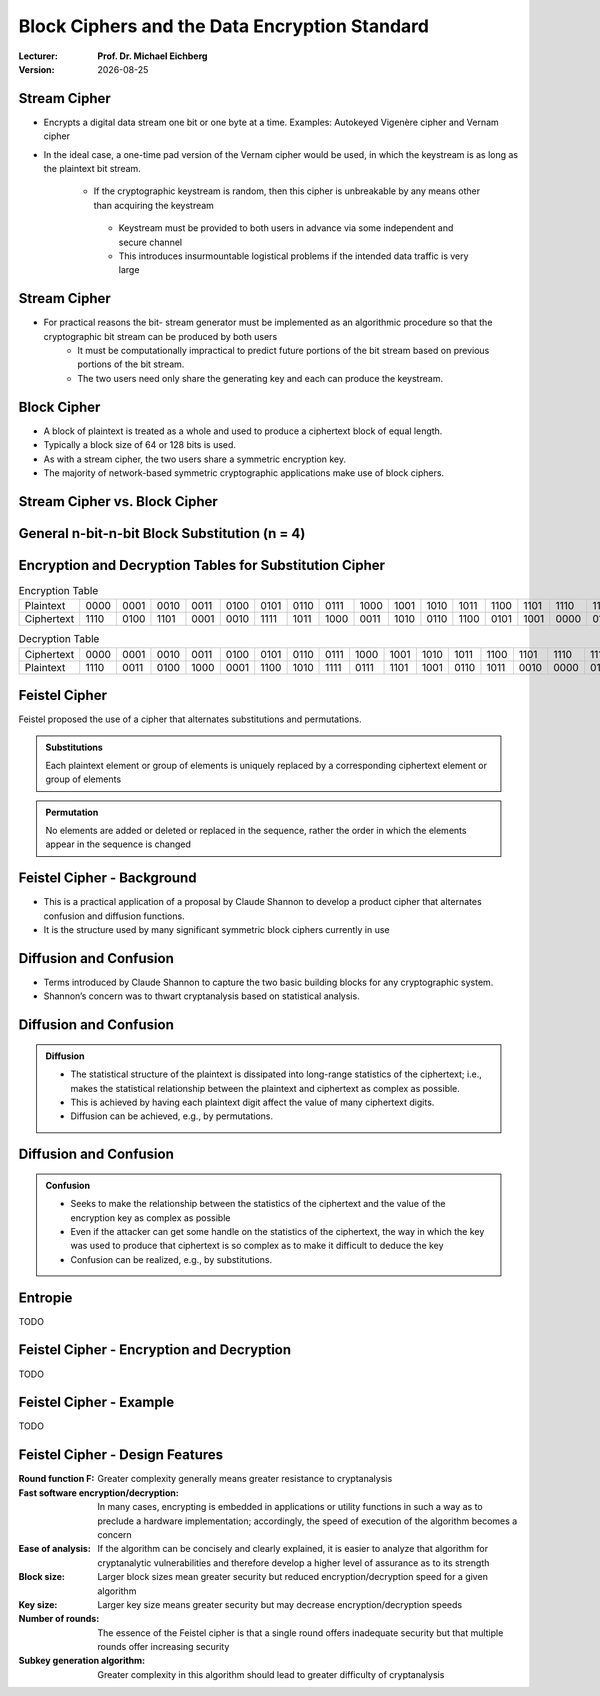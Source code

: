 .. meta:: 
    :author: Michael Eichberg
    :keywords: Block Ciphers
    :description lang=en: Block Ciphers
    :description lang=de: Blockverschlüsselung
    :id: 2023_10-W3M20014-block_ciphers
    :first-slide: last-viewed

.. |date| date::

.. role:: incremental


Block Ciphers and the Data Encryption Standard 
===============================================

:Lecturer: **Prof. Dr. Michael Eichberg**
:Version: |date|

.. image:: logo.svg
    :alt: DHBW CAS Logo
    :scale: 4
    :class: logo


Stream Cipher
--------------

- Encrypts a digital data stream one bit or one byte at a time. Examples: Autokeyed Vigenère cipher and  Vernam cipher

- In the ideal case, a one-time pad version of the Vernam cipher would be used, in which the keystream is as long as the plaintext bit stream.

    .. class:: smaller

       - If the cryptographic keystream is random, then this cipher is unbreakable by any means other than acquiring the keystream

        .. class:: smaller

          • Keystream must be provided to both users in advance via some independent and secure channel
          • This introduces insurmountable logistical problems if the intended data traffic is very large
        

Stream Cipher
--------------

- For practical reasons the bit- stream generator must be implemented as an algorithmic procedure so that the cryptographic bit stream can be produced by both users
    - It must be computationally impractical to predict future portions of the bit stream based on previous portions of the bit stream.
    - The two users need only share the generating key and each can produce the keystream.


Block Cipher
-------------

- A block of plaintext is treated as a whole and used to produce a ciphertext block of equal length.
- Typically a block size of 64 or 128 bits is used.
- As with a stream cipher, the two users share a symmetric encryption key.
- The majority of network-based symmetric cryptographic applications make use of block ciphers.


Stream Cipher vs. Block Cipher
------------------------------

.. image:: 3-stream_cipher.svg
    :align: left

.. image:: 3-block_cipher.svg
    :align: right
   

General n-bit-n-bit Block Substitution (n = 4)
-----------------------------------------------

.. image:: 3-4_bit_block_substitution.svg
    :align: center
    :width: 1400px


Encryption and Decryption Tables for Substitution Cipher
---------------------------------------------------------

.. list-table:: Encryption Table
    :align: center
    :class: small
        
    * - Plaintext	
      - 0000
      - 0001
      - 0010
      - 0011
      - 0100
      - 0101
      - 0110
      - 0111
      - 1000
      - 1001
      - 1010
      - 1011
      - 1100
      - 1101
      - 1110
      - 1111
    * - Ciphertext
      - 1110
      - 0100
      - 1101
      - 0001
      - 0010
      - 1111
      - 1011
      - 1000
      - 0011
      - 1010
      - 0110
      - 1100
      - 0101
      - 1001
      - 0000
      - 0111


.. list-table:: Decryption Table
    :align: center
    :class: small

    * - Ciphertext	
      - 0000
      - 0001
      - 0010
      - 0011
      - 0100
      - 0101
      - 0110
      - 0111
      - 1000
      - 1001
      - 1010
      - 1011
      - 1100
      - 1101
      - 1110
      - 1111
    * - Plaintext
      - 1110
      - 0011
      - 0100
      - 1000
      - 0001
      - 1100
      - 1010
      - 1111
      - 0111
      - 1101
      - 1001
      - 0110
      - 1011
      - 0010
      - 0000
      - 0101
 

Feistel Cipher
--------------

Feistel proposed the use of a cipher that alternates substitutions and permutations.

.. admonition:: Substitutions
    :class: incremental

    Each plaintext element or group of elements is uniquely replaced by a corresponding ciphertext element or group of elements

.. admonition:: Permutation
    :class: incremental

    No elements are added or deleted or replaced in the sequence, rather the order in which the elements appear in the sequence is changed


Feistel Cipher - Background
---------------------------

- This is a practical application of a proposal by Claude Shannon to develop a product cipher that alternates confusion and diffusion functions.

- It is the structure used by many significant symmetric block ciphers currently in use


Diffusion and Confusion
------------------------

- Terms introduced by Claude Shannon to capture the two basic building blocks for any cryptographic system.
- Shannon’s concern was to thwart cryptanalysis based on statistical analysis.

**Diffusion** and Confusion
---------------------------

.. admonition:: Diffusion

    - The statistical structure of the plaintext is dissipated into long-range statistics of the ciphertext; i.e., makes the statistical relationship between the plaintext and ciphertext as complex as possible.
    - This is achieved by having each plaintext digit affect the value of many ciphertext digits.
    - Diffusion can be achieved, e.g., by permutations.

Diffusion and **Confusion**
---------------------------


.. admonition:: Confusion

    - Seeks to make the relationship between the statistics of the ciphertext and the value of the encryption key as complex as possible
    - Even if the attacker can get some handle on the statistics of the ciphertext, the way in which the key was used to produce that ciphertext is so complex as to make it difficult to deduce the key
    - Confusion can be realized, e.g., by substitutions.



Entropie
--------

TODO


Feistel Cipher - Encryption and Decryption
------------------------------------------

TODO


Feistel Cipher - Example
------------------------

TODO


Feistel Cipher - Design Features 
--------------------------------

.. class:: two-column small incremental

    :**Round function F**:
        Greater complexity generally means greater resistance to cryptanalysis
    
    :**Fast software encryption/decryption**: 
        In many cases, encrypting is embedded in applications or utility functions in such a way as to preclude a hardware implementation; accordingly, the speed of execution of the algorithm becomes a concern

    :**Ease of analysis**: 
        If the algorithm can be concisely and clearly explained, it is easier to analyze that algorithm for cryptanalytic vulnerabilities and therefore develop a higher level of assurance as to its strength

    :**Block size**:
        Larger block sizes mean greater security but reduced encryption/decryption speed for a given algorithm

    :**Key size**:
        Larger key size means greater security but may decrease encryption/decryption speeds

    :**Number of rounds**: 
        The essence of the Feistel cipher is that a single round offers inadequate security but that multiple rounds offer increasing security

    :**Subkey generation algorithm**: 
        Greater complexity in this algorithm should lead to greater difficulty of cryptanalysis



